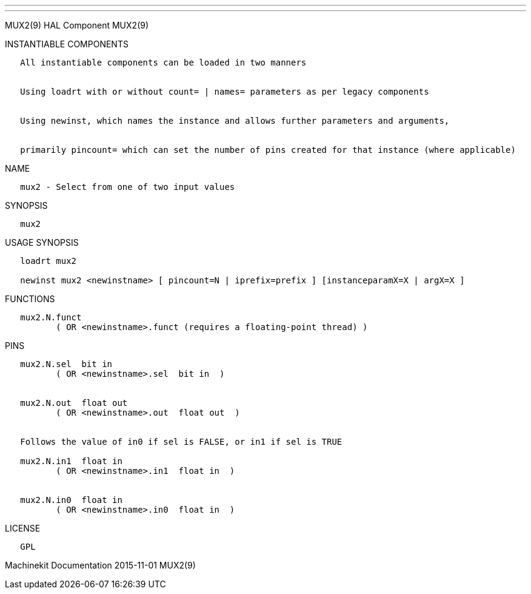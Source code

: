 ---
---

:skip-front-matter:
MUX2(9) HAL Component MUX2(9)

INSTANTIABLE COMPONENTS

----------------------------------------------------------------------------------------------------
   All instantiable components can be loaded in two manners


   Using loadrt with or without count= | names= parameters as per legacy components


   Using newinst, which names the instance and allows further parameters and arguments,


   primarily pincount= which can set the number of pins created for that instance (where applicable)
----------------------------------------------------------------------------------------------------

NAME

---------------------------------------------
   mux2 - Select from one of two input values
---------------------------------------------

SYNOPSIS

-------
   mux2
-------

USAGE SYNOPSIS

------------------------------------------------------------------------------------------
   loadrt mux2

   newinst mux2 <newinstname> [ pincount=N | iprefix=prefix ] [instanceparamX=X | argX=X ]
------------------------------------------------------------------------------------------

FUNCTIONS

-----------------------------------------------------------------------
   mux2.N.funct
          ( OR <newinstname>.funct (requires a floating-point thread) )
-----------------------------------------------------------------------

PINS

------------------------------------------------------------------
   mux2.N.sel  bit in
          ( OR <newinstname>.sel  bit in  )


   mux2.N.out  float out
          ( OR <newinstname>.out  float out  )


   Follows the value of in0 if sel is FALSE, or in1 if sel is TRUE

   mux2.N.in1  float in
          ( OR <newinstname>.in1  float in  )


   mux2.N.in0  float in
          ( OR <newinstname>.in0  float in  )
------------------------------------------------------------------

LICENSE

------
   GPL
------

Machinekit Documentation 2015-11-01 MUX2(9)
